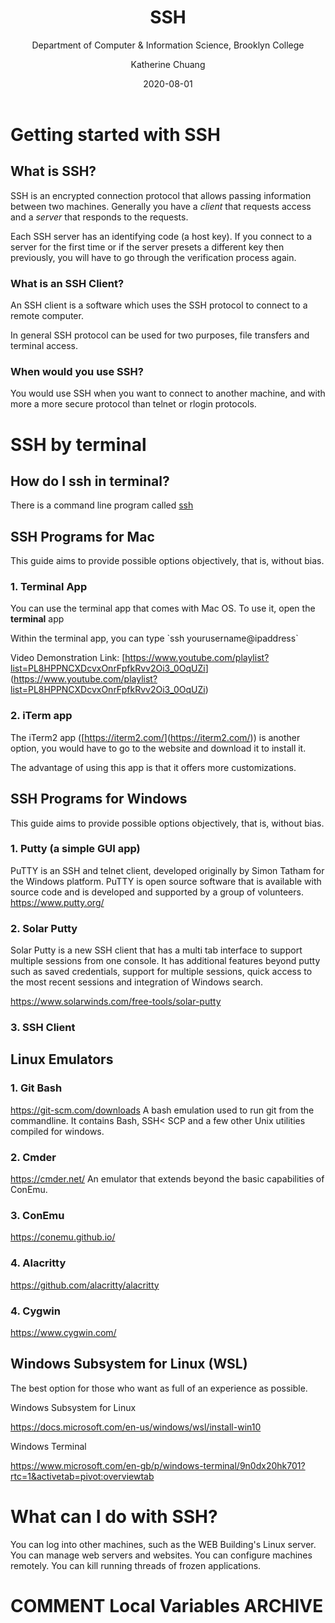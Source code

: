 #+TITLE:    SSH
#+SUBTITLE:  Department of Computer & Information Science, Brooklyn College
#+AUTHOR:    Katherine Chuang
#+EMAIL:     chuang@sci.brooklyn.cuny.edu
#+CREATOR:   katychuang
#+DATE:      2020-08-01
#+OPTIONS:   H:3 num:nil toc:t \n:nil @:t ::t |:t ^:t -:t f:t *:t <:t
#+OPTIONS:   TeX:t LaTeX:t skip:nil d:nil todo:t pri:nil tags:not-in-toc
#+ALT_TITLE: Lecture Notes

# #+HTML_HEAD: <style type="text/css">
# #+HTML_HEAD:  dl dd {text-align: left; margin-left: 10px}
# #+HTML_HEAD: </style>
# #+HTML_HEAD: <link rel="stylesheet" type="text/css" href="assets/style.min.css"/>
# #+EXPORT_FILE_NAME: ../docs/ssh.html

#+HUGO_BASE_DIR: ../hugo/
#+HUGO_SECTION: guides
#+EXPORT_HUGO_SECTION: ssh
#+HUGO_CATEGORIES: ssh



* Getting started with SSH
:PROPERTIES:
:UNNUMBERED: toc
:END:


** What is SSH?


SSH is an encrypted connection protocol that allows passing information between two machines. Generally you have a /client/ that requests access and a /server/ that responds to the requests.

Each SSH server has an identifying code (a host key).  If you connect to a server for the first time or if the server presets a different key then previously, you will have to go through the verification process again.

*** What is an SSH Client?
An SSH client is a software which uses the SSH protocol to connect to a remote computer.

In general SSH protocol can be used for two purposes, file transfers and terminal access.

*** When would you use SSH?

You would use SSH when you want to connect to another machine, and with more a more secure protocol than telnet or rlogin protocols.

* SSH by terminal
** How do I ssh in terminal?

There is a command line program called [[https://dashdash.io/1/ssh][ssh]]

** SSH Programs for Mac

This guide aims to provide possible options objectively, that is, without bias.

*** 1. Terminal App
You can use the terminal app that comes with Mac OS. To use it, open the *terminal* app

Within the terminal app, you can type `ssh yourusername@ipaddress`

Video Demonstration Link: [https://www.youtube.com/playlist?list=PL8HPPNCXDcvxOnrFpfkRvv2Oi3_0OqUZi](https://www.youtube.com/playlist?list=PL8HPPNCXDcvxOnrFpfkRvv2Oi3_0OqUZi)

*** 2. iTerm app
The iTerm2 app ([https://iterm2.com/](https://iterm2.com/)) is another option, you would have to go to the website and download it to install it.

The advantage of using this app is that it offers more customizations.


** SSH Programs for Windows

This guide aims to provide possible options objectively, that is, without bias.

*** 1. Putty (a simple GUI app)

PuTTY is an SSH and telnet client, developed originally by Simon Tatham for the Windows platform. PuTTY is open source software that is available with source code and is developed and supported by a group of volunteers.
https://www.putty.org/

*** 2. Solar Putty
Solar Putty is a new SSH client that has a multi tab interface to support multiple sessions from one console. It has additional features beyond putty such as saved credentials, support for multiple sessions, quick access to the most recent sessions and integration of Windows search.

https://www.solarwinds.com/free-tools/solar-putty

*** 3. SSH Client
** Linux Emulators
:PROPERTIES:
:NUMBERED: TOC
:END:

*** 1. Git Bash
:PROPERTIES:
:NUMBERED: toc
:END:
https://git-scm.com/downloads
A bash emulation used to run git from the commandline. It contains Bash, SSH< SCP and a few other Unix utilities compiled for windows.

*** 2. Cmder
https://cmder.net/
An emulator that extends beyond the basic capabilities of ConEmu.

*** 3. ConEmu
https://conemu.github.io/

*** 4. Alacritty
https://github.com/alacritty/alacritty

*** 4. Cygwin
https://www.cygwin.com/


** Windows Subsystem for Linux (WSL)
The best option for those who want as full of an experience as possible.

**** Windows Subsystem for Linux
https://docs.microsoft.com/en-us/windows/wsl/install-win10

**** Windows Terminal
https://www.microsoft.com/en-gb/p/windows-terminal/9n0dx20hk701?rtc=1&activetab=pivot:overviewtab

* What can I do with SSH?

You can log into other machines, such as the WEB Building's Linux server. You can manage web servers and websites. You can configure machines remotely. You can kill running threads of frozen applications.

* COMMENT Local Variables   :ARCHIVE:
# Local Variables:
# eval: (org-hugo-auto-export-mode)
# End:
